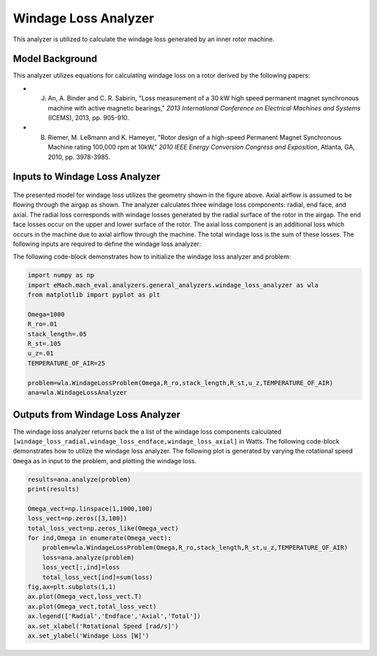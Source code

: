 
Windage Loss Analyzer
#####################

This analyzer is utilized to calculate the windage loss generated by an inner rotor machine.


Model Background
****************

This analyzer utilizes equations for calculating windage loss on a rotor derived by the following papers:

* J. An, A. Binder and C. R. Sabirin, "Loss measurement of a 30 kW high speed permanent magnet synchronous machine with active magnetic bearings," `2013 International Conference on Electrical Machines and Systems` (ICEMS), 2013, pp. 905-910.
* B. Riemer, M. Leßmann and K. Hameyer, "Rotor design of a high-speed Permanent Magnet Synchronous Machine rating 100,000 rpm at 10kW," `2010 IEEE Energy Conversion Congress and Exposition`, Atlanta, GA, 2010, pp. 3978-3985.


Inputs to Windage Loss Analyzer
*********************************
.. figure:: ./Images/WindageLossDiagram.svg
   :alt: Windy 
   :align: center
   :width: 600 


The presented model for windage loss utilizes the geometry shown in the figure above. Axial airflow is assumed to be flowing through the airgap as shown. The analyzer calculates three windage loss components: radial, end face, and axial. The radial loss corresponds with windage losses generated by the radial surface of the rotor in the airgap. The end face losses occur on the upper and lower surface of the rotor. The axial loss component is an additional loss which occurs in the machine due to axial airflow through the machine. The total windage loss is the sum of these losses. The following inputs are required to define the windage loss analyzer:
 
.. csv-table:: Inputs for stator thermal problem 
   :file: inputs_windage_loss_analyzer.csv
   :widths: 70, 70, 30
   :header-rows: 1

The following code-block demonstrates how to initialize the windage loss analyzer and problem:

.. code-block:: python

    import numpy as np
    import eMach.mach_eval.analyzers.general_analyzers.windage_loss_analyzer as wla
    from matplotlib import pyplot as plt

    Omega=1000
    R_ro=.01
    stack_length=.05
    R_st=.105
    u_z=.01
    TEMPERATURE_OF_AIR=25

    problem=wla.WindageLossProblem(Omega,R_ro,stack_length,R_st,u_z,TEMPERATURE_OF_AIR)
    ana=wla.WindageLossAnalyzer

Outputs from Windage Loss Analyzer
**********************************

The windage loss analyzer returns back the a list of the windage loss components calculated ``[windage_loss_radial,windage_loss_endface,windage_loss_axial]`` in Watts. The following code-block demonstrates how to utilize the windage loss analyzer. The following plot is generated by varying the rotational speed ``Omega`` as in input to the problem, and plotting the windage loss.

.. code-block:: python

    results=ana.analyze(problem)
    print(results)

    Omega_vect=np.linspace(1,1000,100)
    loss_vect=np.zeros([3,100])
    total_loss_vect=np.zeros_like(Omega_vect)
    for ind,Omega in enumerate(Omega_vect):
        problem=wla.WindageLossProblem(Omega,R_ro,stack_length,R_st,u_z,TEMPERATURE_OF_AIR)
        loss=ana.analyze(problem)
        loss_vect[:,ind]=loss
        total_loss_vect[ind]=sum(loss)
    fig,ax=plt.subplots(1,1)   
    ax.plot(Omega_vect,loss_vect.T)
    ax.plot(Omega_vect,total_loss_vect)
    ax.legend(['Radial','Endface','Axial','Total'])
    ax.set_xlabel('Rotational Speed [rad/s]')
    ax.set_ylabel('Windage Loss [W]')
    
    
.. figure:: ./Images/WindageLossPlot.svg
   :alt: Windy 
   :align: center
   :width: 600 